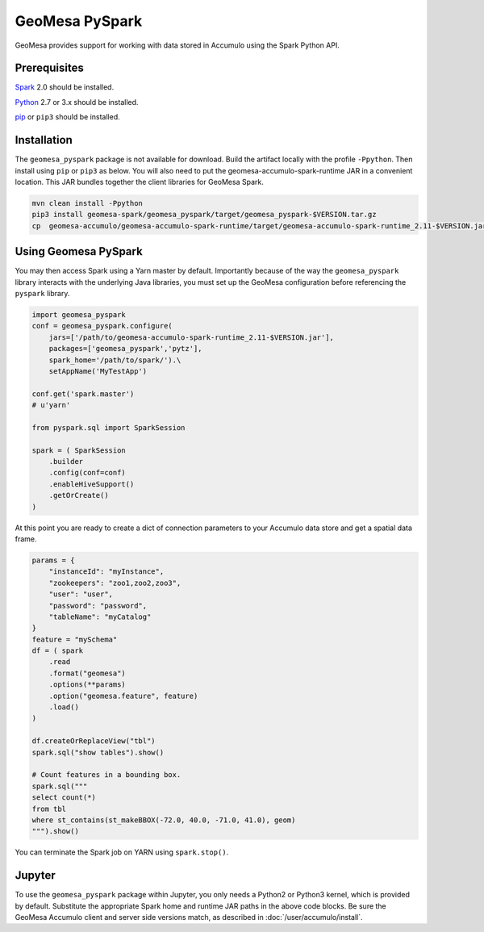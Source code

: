 GeoMesa PySpark
---------------

GeoMesa provides support for working with data stored in Accumulo using the Spark Python API.

Prerequisites
^^^^^^^^^^^^^

`Spark`_ 2.0 should be installed.

`Python`_ 2.7 or 3.x should be installed.

`pip`_ or ``pip3`` should be installed.

Installation
^^^^^^^^^^^^

The ``geomesa_pyspark`` package is not available for download. Build the artifact locally with the profile ``-Ppython``. Then install using ``pip`` or ``pip3`` as below. You will also need to put the geomesa-accumulo-spark-runtime JAR in a convenient location. This JAR bundles together the client libraries for GeoMesa Spark.

.. code-block:: bash

    mvn clean install -Ppython
    pip3 install geomesa-spark/geomesa_pyspark/target/geomesa_pyspark-$VERSION.tar.gz
    cp  geomesa-accumulo/geomesa-accumulo-spark-runtime/target/geomesa-accumulo-spark-runtime_2.11-$VERSION.jar /path/to/

Using Geomesa PySpark
^^^^^^^^^^^^^^^^^^^^^

You may then access Spark using a Yarn master by default. Importantly because of the way the ``geomesa_pyspark`` library interacts with the underlying Java libraries, you must set up the GeoMesa configuration before referencing the ``pyspark`` library.

.. code-block:: python

    import geomesa_pyspark
    conf = geomesa_pyspark.configure(
        jars=['/path/to/geomesa-accumulo-spark-runtime_2.11-$VERSION.jar'],
        packages=['geomesa_pyspark','pytz'],
        spark_home='/path/to/spark/').\
        setAppName('MyTestApp')

    conf.get('spark.master')
    # u'yarn'

    from pyspark.sql import SparkSession

    spark = ( SparkSession
        .builder
        .config(conf=conf)
        .enableHiveSupport()
        .getOrCreate()
    )

At this point you are ready to create a dict of connection parameters to your Accumulo data store and get a spatial data frame.

.. code-block:: python

    params = {
        "instanceId": "myInstance",
        "zookeepers": "zoo1,zoo2,zoo3",
        "user": "user",
        "password": "password",
        "tableName": "myCatalog"
    }
    feature = "mySchema"
    df = ( spark
        .read
        .format("geomesa")
        .options(**params)
        .option("geomesa.feature", feature)
        .load()
    )

    df.createOrReplaceView("tbl")
    spark.sql("show tables").show()

    # Count features in a bounding box.
    spark.sql("""
    select count(*)
    from tbl
    where st_contains(st_makeBBOX(-72.0, 40.0, -71.0, 41.0), geom)
    """).show()

You can terminate the Spark job on YARN using ``spark.stop()``.

Jupyter
^^^^^^^

To use the ``geomesa_pyspark`` package within Jupyter, you only needs a Python2 or Python3 kernel, which is provided by default. Substitute the appropriate Spark home and runtime JAR paths in the above code blocks. Be sure the GeoMesa Accumulo client and server side versions match, as described in :doc:`/user/accumulo/install`.

.. _pip: https://packaging.python.org/tutorials/installing-packages/
.. _Python: https://www.python.org/
.. _Spark: http://spark.apache.org/
